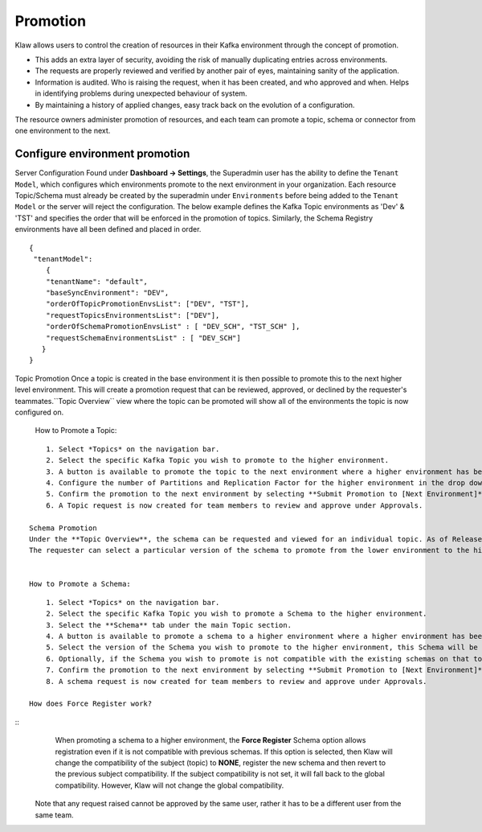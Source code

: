 Promotion
=========


Klaw allows users to control the creation of resources in their Kafka environment through the concept of promotion.

- This adds an extra layer of security, avoiding the risk of manually duplicating entries across environments.
- The requests are properly reviewed and verified by another pair of eyes, maintaining sanity of the application.
- Information is audited. Who is raising the request, when it has been created, and who approved and when. Helps in identifying problems during unexpected behaviour of system.
- By maintaining a history of applied changes, easy track back on the evolution of a configuration.


The resource owners administer promotion of resources, and each team can promote a topic, schema or connector from one environment to the next.

Configure environment promotion
-------------------------------
Server Configuration
Found under **Dashboard -> Settings**, the Superadmin user has the ability to define the ``Tenant Model``, which configures which environments promote to the next environment in your organization.
Each resource Topic/Schema must already be created by the superadmin under ``Environments`` before being added to the ``Tenant Model`` or the server will reject the configuration.
The below example defines the Kafka Topic environments as 'Dev' & 'TST' and specifies the order that will be enforced in the promotion of topics.
Similarly, the Schema Registry environments have all been defined and placed in order.
::
  {
   "tenantModel":
      {
      "tenantName": "default",
      "baseSyncEnvironment": "DEV",
      "orderOfTopicPromotionEnvsList": ["DEV", "TST"],
      "requestTopicsEnvironmentsList": ["DEV"],
      "orderOfSchemaPromotionEnvsList" : [ "DEV_SCH", "TST_SCH" ],
      "requestSchemaEnvironmentsList" : [ "DEV_SCH"]
     }
  }

Topic Promotion
Once a topic is created in the base environment it is then possible to promote this to the next higher level environment.
This will create a promotion request that can be reviewed, approved, or declined by the requester's teammates.``Topic Overview`` view where the topic can be promoted will show all of the environments the topic is now configured on.

    How to Promote a Topic:
::

        1. Select *Topics* on the navigation bar.
        2. Select the specific Kafka Topic you wish to promote to the higher environment.
        3. A button is available to promote the topic to the next environment where a higher environment has been configured. **Promote to [Next Environment]**
        4. Configure the number of Partitions and Replication Factor for the higher environment in the drop downs provided.
        5. Confirm the promotion to the next environment by selecting **Submit Promotion to [Next Environment]**
        6. A Topic request is now created for team members to review and approve under Approvals.

    Schema Promotion
    Under the **Topic Overview**, the schema can be requested and viewed for an individual topic. As of Release 2.0.0, the ability to promote existing schemas to higher-level environments is also available. The requester can select a particular version of the schema to promote from the lower environment to the higher environment.
    The requester can select a particular version of the schema to promote from the lower environment to the higher environment.


    How to Promote a Schema:
::

        1. Select *Topics* on the navigation bar.
        2. Select the specific Kafka Topic you wish to promote a Schema to the higher environment.
        3. Select the **Schema** tab under the main Topic section.
        4. A button is available to promote a schema to a higher environment where a higher environment has been configured. **Promote to [Next Environment]**
        5. Select the version of the Schema you wish to promote to the higher environment, this Schema will be available for the team to review when approving or declining the request.
        6. Optionally, if the Schema you wish to promote is not compatible with the existing schemas on that topic, **Force Register Schema** can be used to register the Schema.
        7. Confirm the promotion to the next environment by selecting **Submit Promotion to [Next Environment]**
        8. A schema request is now created for team members to review and approve under Approvals.

    How does Force Register work?
::
        When promoting a schema to a higher environment, the **Force Register** Schema option allows registration even if it is not compatible with previous schemas.
        If this option is selected, then Klaw will change the compatibility of the subject (topic) to **NONE**, register the new schema and then revert to the previous subject compatibility.
        If the subject compatibility is not set, it will fall back to the global compatibility. However, Klaw will not change the global compatibility.


    Note that any request raised cannot be approved by the same user, rather it has to be a different user from the same team.